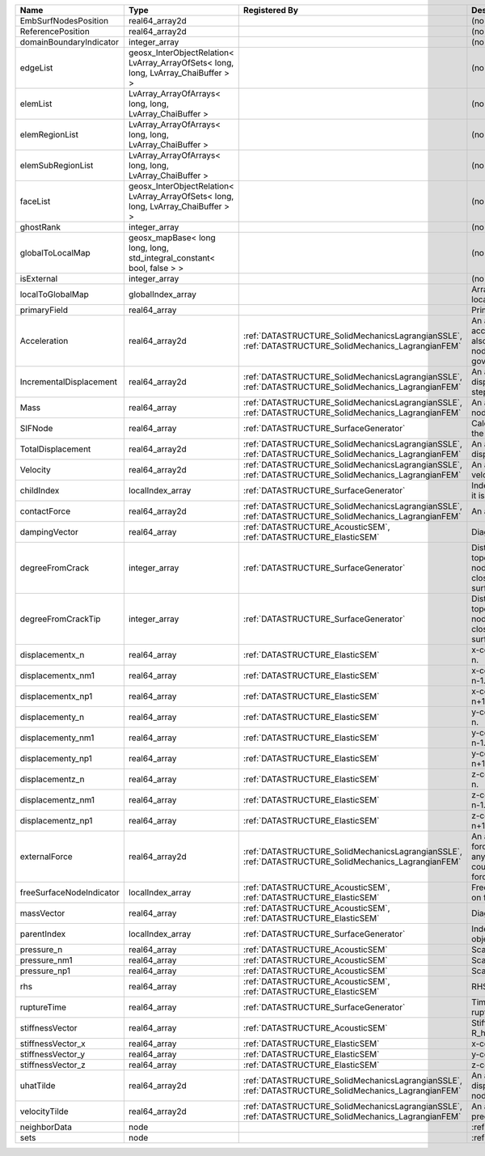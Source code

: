 

======================== ================================================================================== ==================================================================================================== ================================================================================================================================================================ 
Name                     Type                                                                               Registered By                                                                                        Description                                                                                                                                                      
======================== ================================================================================== ==================================================================================================== ================================================================================================================================================================ 
EmbSurfNodesPosition     real64_array2d                                                                                                                                                                          (no description available)                                                                                                                                       
ReferencePosition        real64_array2d                                                                                                                                                                          (no description available)                                                                                                                                       
domainBoundaryIndicator  integer_array                                                                                                                                                                           (no description available)                                                                                                                                       
edgeList                 geosx_InterObjectRelation< LvArray_ArrayOfSets< long, long, LvArray_ChaiBuffer > >                                                                                                      (no description available)                                                                                                                                       
elemList                 LvArray_ArrayOfArrays< long, long, LvArray_ChaiBuffer >                                                                                                                                 (no description available)                                                                                                                                       
elemRegionList           LvArray_ArrayOfArrays< long, long, LvArray_ChaiBuffer >                                                                                                                                 (no description available)                                                                                                                                       
elemSubRegionList        LvArray_ArrayOfArrays< long, long, LvArray_ChaiBuffer >                                                                                                                                 (no description available)                                                                                                                                       
faceList                 geosx_InterObjectRelation< LvArray_ArrayOfSets< long, long, LvArray_ChaiBuffer > >                                                                                                      (no description available)                                                                                                                                       
ghostRank                integer_array                                                                                                                                                                           (no description available)                                                                                                                                       
globalToLocalMap         geosx_mapBase< long long, long, std_integral_constant< bool, false > >                                                                                                                  (no description available)                                                                                                                                       
isExternal               integer_array                                                                                                                                                                           (no description available)                                                                                                                                       
localToGlobalMap         globalIndex_array                                                                                                                                                                       Array that contains a map from localIndex to globalIndex.                                                                                                        
primaryField             real64_array                                                                                                                                                                            Primary field variable                                                                                                                                           
Acceleration             real64_array2d                                                                     :ref:`DATASTRUCTURE_SolidMechanicsLagrangianSSLE`, :ref:`DATASTRUCTURE_SolidMechanics_LagrangianFEM` An array that holds the current acceleration on the nodes. This array also is used to hold the summation of nodal forces resulting from the governing equations. 
IncrementalDisplacement  real64_array2d                                                                     :ref:`DATASTRUCTURE_SolidMechanicsLagrangianSSLE`, :ref:`DATASTRUCTURE_SolidMechanics_LagrangianFEM` An array that holds the incremental displacements for the current time step on the nodes.                                                                        
Mass                     real64_array                                                                       :ref:`DATASTRUCTURE_SolidMechanicsLagrangianSSLE`, :ref:`DATASTRUCTURE_SolidMechanics_LagrangianFEM` An array that holds the mass on the nodes.                                                                                                                       
SIFNode                  real64_array                                                                       :ref:`DATASTRUCTURE_SurfaceGenerator`                                                                Calculated Stress Intensity Factor on the node.                                                                                                                  
TotalDisplacement        real64_array2d                                                                     :ref:`DATASTRUCTURE_SolidMechanicsLagrangianSSLE`, :ref:`DATASTRUCTURE_SolidMechanics_LagrangianFEM` An array that holds the total displacements on the nodes.                                                                                                        
Velocity                 real64_array2d                                                                     :ref:`DATASTRUCTURE_SolidMechanicsLagrangianSSLE`, :ref:`DATASTRUCTURE_SolidMechanics_LagrangianFEM` An array that holds the current velocity on the nodes.                                                                                                           
childIndex               localIndex_array                                                                   :ref:`DATASTRUCTURE_SurfaceGenerator`                                                                Index of child within the mesh object it is registered on.                                                                                                       
contactForce             real64_array2d                                                                     :ref:`DATASTRUCTURE_SolidMechanicsLagrangianSSLE`, :ref:`DATASTRUCTURE_SolidMechanics_LagrangianFEM` An array that holds the contact force.                                                                                                                           
dampingVector            real64_array                                                                       :ref:`DATASTRUCTURE_AcousticSEM`, :ref:`DATASTRUCTURE_ElasticSEM`                                    Diagonal of the Damping Matrix.                                                                                                                                  
degreeFromCrack          integer_array                                                                      :ref:`DATASTRUCTURE_SurfaceGenerator`                                                                Distance to the crack in terms of topological distance. (i.e. how many nodes are along the path to the closest node that is on the crack surface.                
degreeFromCrackTip       integer_array                                                                      :ref:`DATASTRUCTURE_SurfaceGenerator`                                                                Distance to the crack tip in terms of topological distance. (i.e. how many nodes are along the path to the closest node that is on the crack surface.            
displacementx_n          real64_array                                                                       :ref:`DATASTRUCTURE_ElasticSEM`                                                                      x-component of displacement at time n.                                                                                                                           
displacementx_nm1        real64_array                                                                       :ref:`DATASTRUCTURE_ElasticSEM`                                                                      x-component of displacement at time n-1.                                                                                                                         
displacementx_np1        real64_array                                                                       :ref:`DATASTRUCTURE_ElasticSEM`                                                                      x-component of displacement at time n+1.                                                                                                                         
displacementy_n          real64_array                                                                       :ref:`DATASTRUCTURE_ElasticSEM`                                                                      y-component of displacement at time n.                                                                                                                           
displacementy_nm1        real64_array                                                                       :ref:`DATASTRUCTURE_ElasticSEM`                                                                      y-component of displacement at time n-1.                                                                                                                         
displacementy_np1        real64_array                                                                       :ref:`DATASTRUCTURE_ElasticSEM`                                                                      y-component of displacement at time n+1.                                                                                                                         
displacementz_n          real64_array                                                                       :ref:`DATASTRUCTURE_ElasticSEM`                                                                      z-component of displacement at time n.                                                                                                                           
displacementz_nm1        real64_array                                                                       :ref:`DATASTRUCTURE_ElasticSEM`                                                                      z-component of displacement at time n-1.                                                                                                                         
displacementz_np1        real64_array                                                                       :ref:`DATASTRUCTURE_ElasticSEM`                                                                      z-component of displacement at time n+1.                                                                                                                         
externalForce            real64_array2d                                                                     :ref:`DATASTRUCTURE_SolidMechanicsLagrangianSSLE`, :ref:`DATASTRUCTURE_SolidMechanics_LagrangianFEM` An array that holds the external forces on the nodes. This includes any boundary conditions as well as coupling forces such as hydraulic forces.                 
freeSurfaceNodeIndicator localIndex_array                                                                   :ref:`DATASTRUCTURE_AcousticSEM`, :ref:`DATASTRUCTURE_ElasticSEM`                                    Free surface indicator, 1 if a node is on free surface 0 otherwise.                                                                                              
massVector               real64_array                                                                       :ref:`DATASTRUCTURE_AcousticSEM`, :ref:`DATASTRUCTURE_ElasticSEM`                                    Diagonal of the Mass Matrix.                                                                                                                                     
parentIndex              localIndex_array                                                                   :ref:`DATASTRUCTURE_SurfaceGenerator`                                                                Index of parent within the mesh object it is registered on.                                                                                                      
pressure_n               real64_array                                                                       :ref:`DATASTRUCTURE_AcousticSEM`                                                                     Scalar pressure at time n.                                                                                                                                       
pressure_nm1             real64_array                                                                       :ref:`DATASTRUCTURE_AcousticSEM`                                                                     Scalar pressure at time n-1.                                                                                                                                     
pressure_np1             real64_array                                                                       :ref:`DATASTRUCTURE_AcousticSEM`                                                                     Scalar pressure at time n+1.                                                                                                                                     
rhs                      real64_array                                                                       :ref:`DATASTRUCTURE_AcousticSEM`, :ref:`DATASTRUCTURE_ElasticSEM`                                    RHS                                                                                                                                                              
ruptureTime              real64_array                                                                       :ref:`DATASTRUCTURE_SurfaceGenerator`                                                                Time that the object was ruptured/split.                                                                                                                         
stiffnessVector          real64_array                                                                       :ref:`DATASTRUCTURE_AcousticSEM`                                                                     Stiffness vector contains R_h*Pressure_n.                                                                                                                        
stiffnessVector_x        real64_array                                                                       :ref:`DATASTRUCTURE_ElasticSEM`                                                                      x-component of stiffness vector.                                                                                                                                 
stiffnessVector_y        real64_array                                                                       :ref:`DATASTRUCTURE_ElasticSEM`                                                                      y-component of stiffness vector.                                                                                                                                 
stiffnessVector_z        real64_array                                                                       :ref:`DATASTRUCTURE_ElasticSEM`                                                                      z-component of stiffness vector.                                                                                                                                 
uhatTilde                real64_array2d                                                                     :ref:`DATASTRUCTURE_SolidMechanicsLagrangianSSLE`, :ref:`DATASTRUCTURE_SolidMechanics_LagrangianFEM` An array that holds the incremental displacement predictors on the nodes.                                                                                        
velocityTilde            real64_array2d                                                                     :ref:`DATASTRUCTURE_SolidMechanicsLagrangianSSLE`, :ref:`DATASTRUCTURE_SolidMechanics_LagrangianFEM` An array that holds the velocity predictors on the nodes.                                                                                                        
neighborData             node                                                                                                                                                                                    :ref:`DATASTRUCTURE_neighborData`                                                                                                                                
sets                     node                                                                                                                                                                                    :ref:`DATASTRUCTURE_sets`                                                                                                                                        
======================== ================================================================================== ==================================================================================================== ================================================================================================================================================================ 


